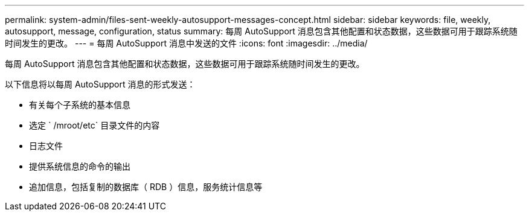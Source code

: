 ---
permalink: system-admin/files-sent-weekly-autosupport-messages-concept.html 
sidebar: sidebar 
keywords: file, weekly, autosupport, message, configuration, status 
summary: 每周 AutoSupport 消息包含其他配置和状态数据，这些数据可用于跟踪系统随时间发生的更改。 
---
= 每周 AutoSupport 消息中发送的文件
:icons: font
:imagesdir: ../media/


[role="lead"]
每周 AutoSupport 消息包含其他配置和状态数据，这些数据可用于跟踪系统随时间发生的更改。

以下信息将以每周 AutoSupport 消息的形式发送：

* 有关每个子系统的基本信息
* 选定 ` /mroot/etc` 目录文件的内容
* 日志文件
* 提供系统信息的命令的输出
* 追加信息，包括复制的数据库（ RDB ）信息，服务统计信息等

